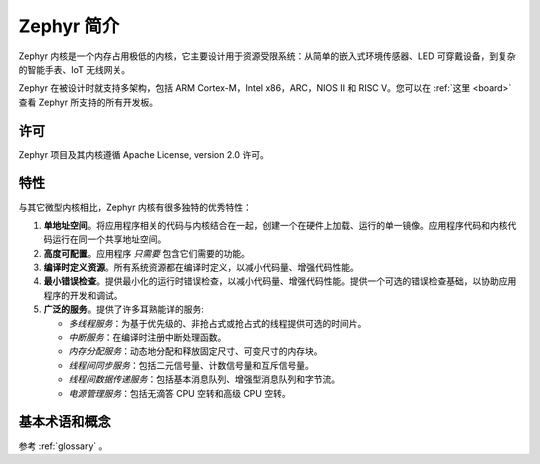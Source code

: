 .. _introducing_zephyr:

Zephyr 简介
##################

Zephyr 内核是一个内存占用极低的内核，它主要设计用于资源受限系统：从简单的嵌入式环境传感器、LED 可穿戴设备，到复杂的智能手表、IoT 无线网关。

Zephyr 在被设计时就支持多架构，包括 ARM Cortex-M，Intel x86，ARC，NIOS II 和 RISC V。您可以在 :ref:`这里 <board>` 查看 Zephyr 所支持的所有开发板。

许可
*********

Zephyr 项目及其内核遵循 Apache License, version 2.0 许可。

特性
***********************

与其它微型内核相比，Zephyr 内核有很多独特的优秀特性：

#. **单地址空间**。将应用程序相关的代码与内核结合在一起，创建一个在硬件上加载、运行的单一镜像。应用程序代码和内核代码运行在同一个共享地址空间。

#. **高度可配置**。应用程序 *只需要* 包含它们需要的功能。

#. **编译时定义资源**。所有系统资源都在编译时定义，以减小代码量、增强代码性能。

#. **最小错误检查**。提供最小化的运行时错误检查，以减小代码量、增强代码性能。提供一个可选的错误检查基础，以协助应用程序的开发和调试。

#. **广泛的服务**。提供了许多耳熟能详的服务:

   * *多线程服务*：为基于优先级的、非抢占式或抢占式的线程提供可选的时间片。

   * *中断服务*：在编译时注册中断处理函数。

   * *内存分配服务*：动态地分配和释放固定尺寸、可变尺寸的内存块。

   * *线程间同步服务*：包括二元信号量、计数信号量和互斥信号量。

   * *线程间数据传递服务*：包括基本消息队列、增强型消息队列和字节流。

   * *电源管理服务*：包括无滴答 CPU 空转和高级 CPU 空转。
   
基本术语和概念
******************************

参考 :ref:`glossary` 。
